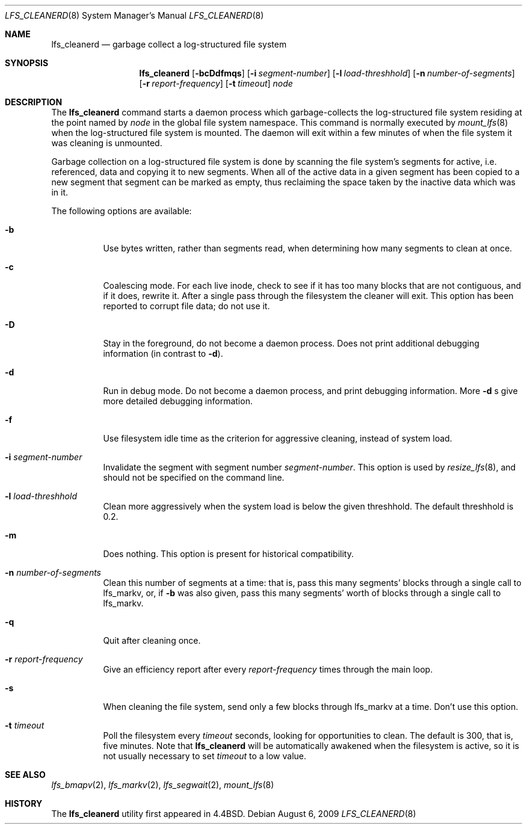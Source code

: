 .\"	$NetBSD$
.\"
.\" Copyright (c) 1993
.\"	The Regents of the University of California.  All rights reserved.
.\"
.\" Redistribution and use in source and binary forms, with or without
.\" modification, are permitted provided that the following conditions
.\" are met:
.\" 1. Redistributions of source code must retain the above copyright
.\"    notice, this list of conditions and the following disclaimer.
.\" 2. Redistributions in binary form must reproduce the above copyright
.\"    notice, this list of conditions and the following disclaimer in the
.\"    documentation and/or other materials provided with the distribution.
.\" 3. Neither the name of the University nor the names of its contributors
.\"    may be used to endorse or promote products derived from this software
.\"    without specific prior written permission.
.\"
.\" THIS SOFTWARE IS PROVIDED BY THE REGENTS AND CONTRIBUTORS ``AS IS'' AND
.\" ANY EXPRESS OR IMPLIED WARRANTIES, INCLUDING, BUT NOT LIMITED TO, THE
.\" IMPLIED WARRANTIES OF MERCHANTABILITY AND FITNESS FOR A PARTICULAR PURPOSE
.\" ARE DISCLAIMED.  IN NO EVENT SHALL THE REGENTS OR CONTRIBUTORS BE LIABLE
.\" FOR ANY DIRECT, INDIRECT, INCIDENTAL, SPECIAL, EXEMPLARY, OR CONSEQUENTIAL
.\" DAMAGES (INCLUDING, BUT NOT LIMITED TO, PROCUREMENT OF SUBSTITUTE GOODS
.\" OR SERVICES; LOSS OF USE, DATA, OR PROFITS; OR BUSINESS INTERRUPTION)
.\" HOWEVER CAUSED AND ON ANY THEORY OF LIABILITY, WHETHER IN CONTRACT, STRICT
.\" LIABILITY, OR TORT (INCLUDING NEGLIGENCE OR OTHERWISE) ARISING IN ANY WAY
.\" OUT OF THE USE OF THIS SOFTWARE, EVEN IF ADVISED OF THE POSSIBILITY OF
.\" SUCH DAMAGE.
.\"
.\"	from: @(#)lfs_cleanerd.8	8.2 (Berkeley) 12/11/93
.\"
.Dd August 6, 2009
.Dt LFS_CLEANERD 8
.Os
.Sh NAME
.Nm lfs_cleanerd
.Nd garbage collect a log-structured file system
.Sh SYNOPSIS
.Nm
.Op Fl bcDdfmqs
.Op Fl i Ar segment-number
.Op Fl l Ar load-threshhold
.Op Fl n Ar number-of-segments
.Op Fl r Ar report-frequency
.Op Fl t Ar timeout
.Pa node
.Sh DESCRIPTION
The
.Nm
command starts a daemon process which garbage-collects
the log-structured file system residing at the point named by
.Ar node
in the global file system namespace.
This command is normally executed by
.Xr mount_lfs 8
when the log-structured file system is mounted.
The daemon will exit within a few minutes
of when the file system it was cleaning is unmounted.
.Pp
Garbage collection on a log-structured file system is done by scanning
the file system's segments for active, i.e. referenced, data and copying
it to new segments.
When all of the active data in a given segment has been copied to a new
segment that segment can be marked as empty, thus reclaiming the space
taken by the inactive data which was in it.
.Pp
The following options are available:
.Bl -tag -width indent
.It Fl b
Use bytes written, rather than segments read, when determining how many
segments to clean at once.
.It Fl c
Coalescing mode.
For each live inode, check to see if it has too many
blocks that are not contiguous, and if it does, rewrite it.
After a single pass through the filesystem the cleaner will exit.
This option has been reported to corrupt file data; do not use it.
.It Fl D
Stay in the foreground, do not become a daemon process.
Does not print additional debugging information (in contrast to
.Fl d ) .
.It Fl d
Run in debug mode.
Do not become a daemon process, and print debugging information.
More
.Fl d
s give more detailed debugging information.
.It Fl f
Use filesystem idle time as the criterion for aggressive cleaning,
instead of system load.
.It Fl i Ar segment-number
Invalidate the segment with segment number
.Ar segment-number .
This option is used by
.Xr resize_lfs 8 ,
and should not be specified on the command line.
.It Fl l Ar load-threshhold
Clean more aggressively when the system load is below the given threshhold.
The default threshhold is 0.2.
.It Fl m
Does nothing.
This option is present for historical compatibility.
.It Fl n Ar number-of-segments
Clean this number of segments at a time: that is, pass this many
segments' blocks through a single call to lfs_markv, or, if
.Fl b
was also given, pass this many segments' worth of blocks through a
single call to lfs_markv.
.It Fl q
Quit after cleaning once.
.It Fl r Ar report-frequency
Give an efficiency report after every
.Ar report-frequency
times through the main loop.
.It Fl s
When cleaning the file system,
send only a few blocks through lfs_markv at a time.
Don't use this option.
.It Fl t Ar timeout
Poll the filesystem every
.Ar timeout
seconds, looking for opportunities to clean.
The default is 300, that is, five minutes.
Note that
.Nm
will be automatically awakened when the filesystem is active,
so it is not usually necessary to set
.Ar timeout
to a low value.
.El
.Sh SEE ALSO
.Xr lfs_bmapv 2 ,
.Xr lfs_markv 2 ,
.Xr lfs_segwait 2 ,
.Xr mount_lfs 8
.Sh HISTORY
The
.Nm
utility first appeared in
.Bx 4.4 .
